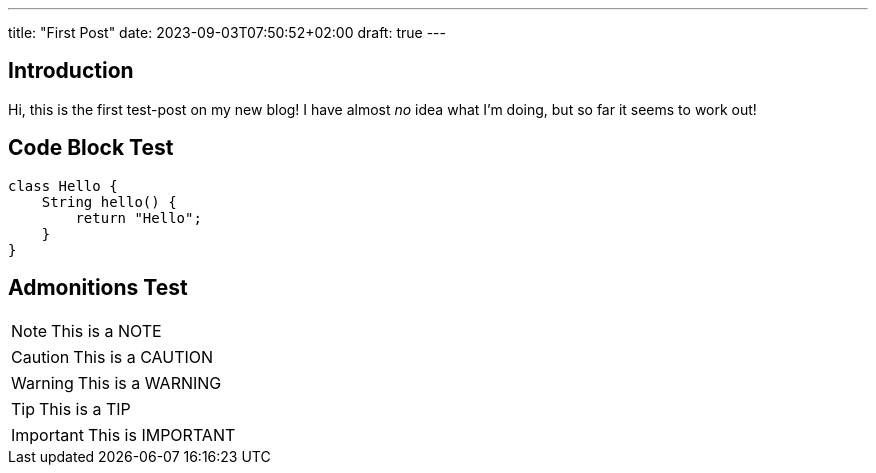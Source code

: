 ---
title: "First Post"
date: 2023-09-03T07:50:52+02:00
draft: true
---

## Introduction

Hi, this is the first test-post on my new blog!
I have almost _no_ idea what I'm doing, but so far it seems to work out!

## Code Block Test

[source,java]
----
class Hello {
    String hello() {
        return "Hello";
    }
}
----

## Admonitions Test

[NOTE]
====
This is a NOTE
====

[CAUTION]
====
This is a CAUTION
====

[WARNING]
====
This is a WARNING
====

[TIP]
====
This is a TIP
====

[IMPORTANT]
====
This is IMPORTANT
====
